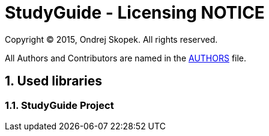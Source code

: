 = StudyGuide - Licensing NOTICE
:numbered:

Copyright (C) 2015, Ondrej Skopek.
All rights reserved.

All Authors and Contributors are named in the link:AUTHORS.html[AUTHORS] file.

== Used libraries
=== StudyGuide Project
